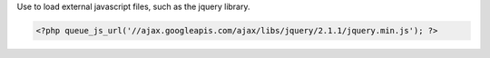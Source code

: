 Use to load external javascript files, such as the jquery library.

.. code-block:: php

    <?php queue_js_url('//ajax.googleapis.com/ajax/libs/jquery/2.1.1/jquery.min.js'); ?>

